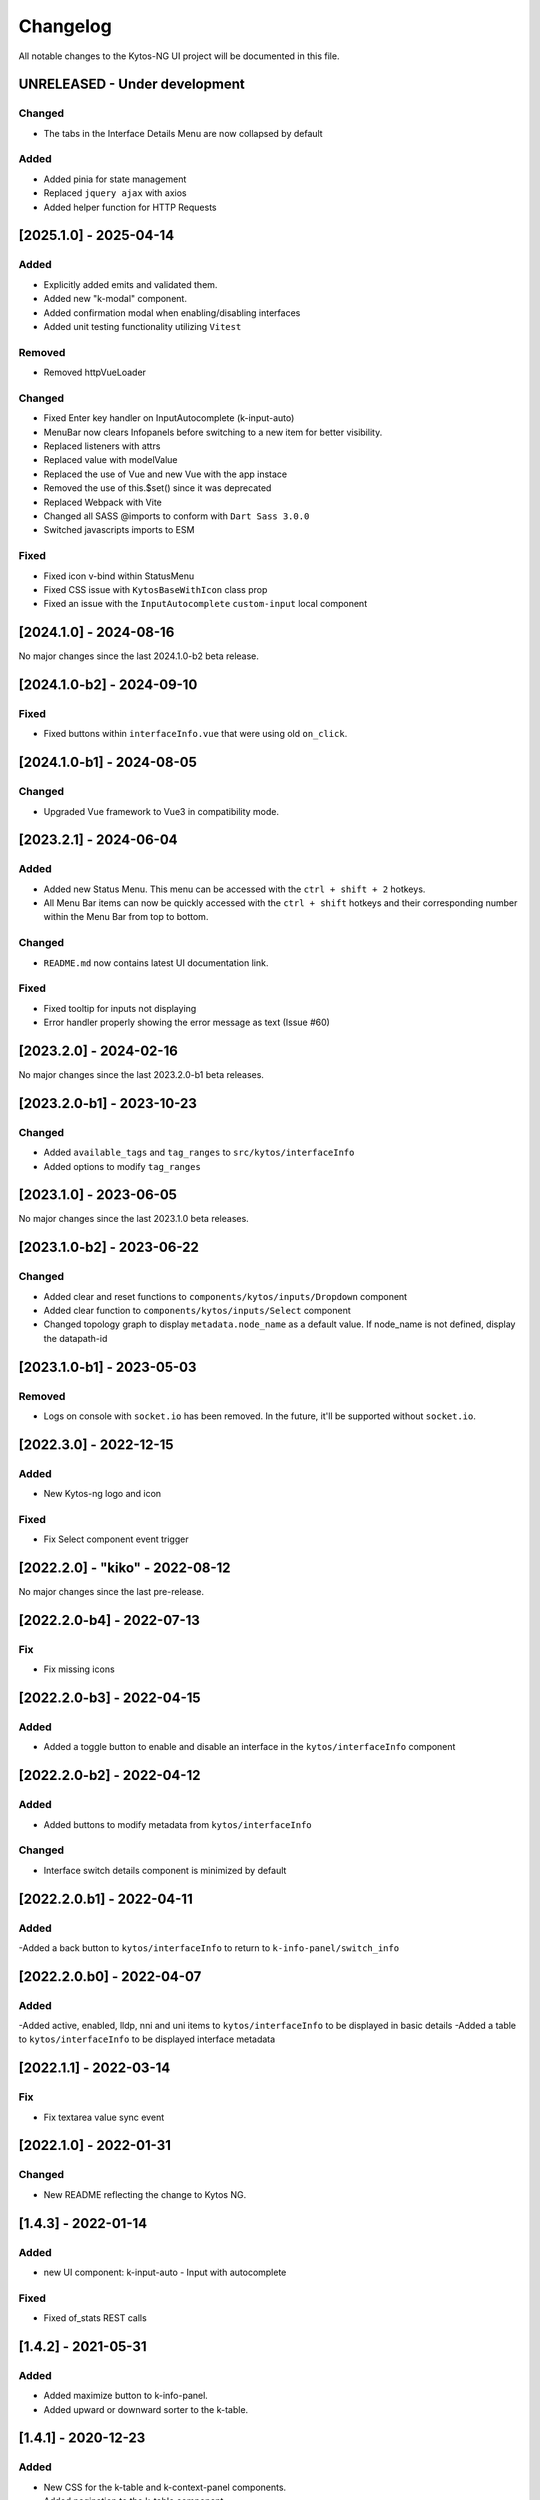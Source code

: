 #########
Changelog
#########
All notable changes to the Kytos-NG UI project will be documented in this file.

UNRELEASED - Under development
******************************

Changed
=======
- The tabs in the Interface Details Menu are now collapsed by default

Added
=====
- Added pinia for state management
- Replaced ``jquery ajax`` with axios
- Added helper function for HTTP Requests

[2025.1.0] - 2025-04-14
***********************

Added
=====
- Explicitly added emits and validated them.
- Added new "k-modal" component.
- Added confirmation modal when enabling/disabling interfaces
- Added unit testing functionality utilizing ``Vitest``

Removed
=======

- Removed httpVueLoader

Changed
=======
- Fixed Enter key handler on InputAutocomplete (k-input-auto)
- MenuBar now clears Infopanels before switching to a new item for better visibility.
- Replaced listeners with attrs
- Replaced value with modelValue
- Replaced the use of Vue and new Vue with the app instace
- Removed the use of this.$set() since it was deprecated
- Replaced Webpack with Vite
- Changed all SASS @imports to conform with ``Dart Sass 3.0.0``
- Switched javascripts imports to ESM

Fixed
=======
- Fixed icon v-bind within StatusMenu
- Fixed CSS issue with ``KytosBaseWithIcon`` class prop
- Fixed an issue with the ``InputAutocomplete`` ``custom-input`` local component

[2024.1.0] - 2024-08-16
***********************

No major changes since the last 2024.1.0-b2 beta release.

[2024.1.0-b2] - 2024-09-10
***********************

Fixed
=======
- Fixed buttons within ``interfaceInfo.vue`` that were using old ``on_click``.

[2024.1.0-b1] - 2024-08-05
***********************

Changed
=======
- Upgraded Vue framework to Vue3 in compatibility mode.

[2023.2.1] - 2024-06-04
***********************

Added
=====
- Added new Status Menu. This menu can be accessed with the ``ctrl + shift + 2`` hotkeys.
- All Menu Bar items can now be quickly accessed with the ``ctrl + shift`` hotkeys and their corresponding number within the Menu Bar from top to bottom.

Changed
=======
- ``README.md`` now contains latest UI documentation link.

Fixed
=====
- Fixed tooltip for inputs not displaying
- Error handler properly showing the error message as text (Issue #60)

[2023.2.0] - 2024-02-16
***********************

No major changes since the last 2023.2.0-b1 beta releases.

[2023.2.0-b1] - 2023-10-23
**************************

Changed
=======
- Added ``available_tags`` and ``tag_ranges`` to ``src/kytos/interfaceInfo``
- Added options to modify ``tag_ranges``

[2023.1.0] - 2023-06-05
***********************

No major changes since the last 2023.1.0 beta releases.

[2023.1.0-b2] - 2023-06-22
**************************

Changed
=======
- Added clear and reset functions to  ``components/kytos/inputs/Dropdown`` component
- Added clear function to ``components/kytos/inputs/Select`` component
- Changed topology graph to display ``metadata.node_name`` as a default value. If node_name is not defined, display the datapath-id


[2023.1.0-b1] - 2023-05-03
**************************

Removed
=======

- Logs on console with ``socket.io`` has been removed. In the future, it'll be supported without ``socket.io``.

[2022.3.0] - 2022-12-15
***********************

Added
=====
- New Kytos-ng logo and icon

Fixed
=====
- Fix Select component event trigger


[2022.2.0] - "kiko" - 2022-08-12
********************************

No major changes since the last pre-release.


[2022.2.0-b4] - 2022-07-13
**************************

Fix
=====
- Fix missing icons


[2022.2.0-b3] - 2022-04-15
**************************

Added
=====
- Added a toggle button to enable and disable an interface in the ``kytos/interfaceInfo`` component

[2022.2.0-b2] - 2022-04-12
**************************

Added
=====
- Added buttons to modify metadata from ``kytos/interfaceInfo``

Changed
=======
- Interface switch details component is minimized by default


[2022.2.0.b1] - 2022-04-11
**************************

Added
=====
-Added a back button to ``kytos/interfaceInfo`` to return to ``k-info-panel/switch_info``


[2022.2.0.b0] - 2022-04-07
**************************

Added
=====
-Added active, enabled, lldp, nni and uni items to ``kytos/interfaceInfo`` to be displayed in basic details
-Added a table to ``kytos/interfaceInfo`` to be displayed interface metadata

[2022.1.1] - 2022-03-14
**********************************

Fix
=======
- Fix textarea value sync event


[2022.1.0] - 2022-01-31
**********************************

Changed
=======
- New README reflecting the change to Kytos NG.


[1.4.3] - 2022-01-14
********************

Added
=====

- new UI component: k-input-auto - Input with autocomplete

Fixed
=======

- Fixed of_stats REST calls


[1.4.2] - 2021-05-31
********************

Added
=====
- Added maximize button to k-info-panel.
- Added upward or downward sorter to the k-table.


[1.4.1] - 2020-12-23
********************

Added
=====

- New CSS for the k-table and k-context-panel components.
- Added pagination to the k-table component.

Fixed
=======

- Fixed k-context-panel component template.


[1.4.0] - 2020-11-20
********************

Added
=====

- New UI component: Notification.
- Added info-panel toggle button in tabs component.
- Added close button to info-panel component.

Fixed
=====

- Fixed overlay between tabs component and other components.


[1.3.2] - 2020-10-23
********************

Fixed
=====
- Fixed accordion arrows directions
